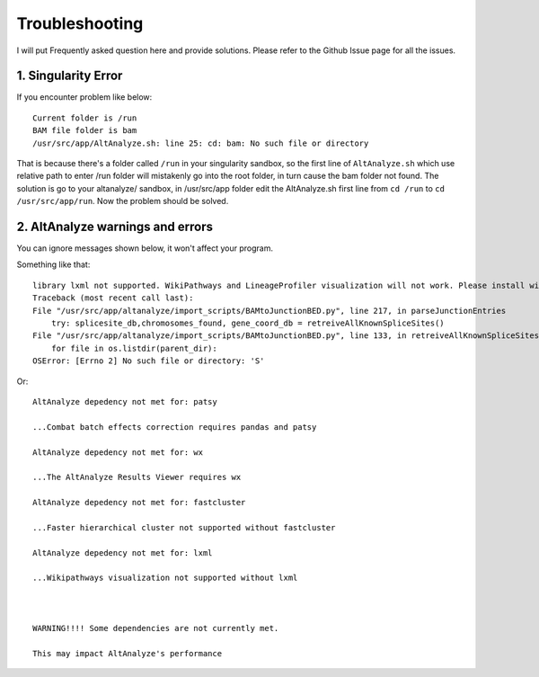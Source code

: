 Troubleshooting
================

I will put Frequently asked question here and provide solutions. Please refer to the Github Issue page for all the issues.

1. Singularity Error
----------------------

If you encounter problem like below::

    Current folder is /run
    BAM file folder is bam
    /usr/src/app/AltAnalyze.sh: line 25: cd: bam: No such file or directory

That is because there's a folder called ``/run`` in your singularity sandbox, so the first line of ``AltAnalyze.sh`` which use 
relative path to enter /run folder will mistakenly go into the root folder, in turn cause the bam folder not found. The solution is
go to your altanalyze/ sandbox, in /usr/src/app folder edit the AltAnalyze.sh first line from ``cd /run`` to ``cd /usr/src/app/run``. Now 
the problem should be solved.


2. AltAnalyze warnings and errors
--------------------------------------

You can ignore messages shown below, it won't affect your program.

Something like that::

    library lxml not supported. WikiPathways and LineageProfiler visualization will not work. Please install with pip install lxml.
    Traceback (most recent call last):
    File "/usr/src/app/altanalyze/import_scripts/BAMtoJunctionBED.py", line 217, in parseJunctionEntries
        try: splicesite_db,chromosomes_found, gene_coord_db = retreiveAllKnownSpliceSites()
    File "/usr/src/app/altanalyze/import_scripts/BAMtoJunctionBED.py", line 133, in retreiveAllKnownSpliceSites
        for file in os.listdir(parent_dir):
    OSError: [Errno 2] No such file or directory: 'S'

Or::

    AltAnalyze depedency not met for: patsy

    ...Combat batch effects correction requires pandas and patsy

    AltAnalyze depedency not met for: wx

    ...The AltAnalyze Results Viewer requires wx

    AltAnalyze depedency not met for: fastcluster

    ...Faster hierarchical cluster not supported without fastcluster

    AltAnalyze depedency not met for: lxml

    ...Wikipathways visualization not supported without lxml

    

    WARNING!!!! Some dependencies are not currently met.

    This may impact AltAnalyze's performance


